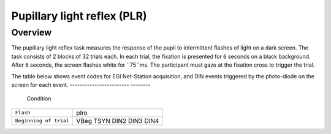 .. _PR:

Pupillary light reflex (PLR)
============================

Overview
--------
The pupillary light reflex task measures the response of the pupil to intermittent flashes of light on a dark screen.
The task consists of 2 blocks of 32 trials each. In each trial, the fixation is presented for ``6`` seconds on a black 
background. After ``6`` seconds, the screen flashes white for ``75``ms. The participant must gaze at the fixation cross
to trigger the trial.

The table below shows event codes for EGI Net-Station acquisition, and DIN events triggered by the photo-diode on the
screen for each event.  
------------------------  --------
    Condition                
========================  ========     
``Flash``                   plro
 ``Beginning of trial``     VBeg
                            TSYN
                            DIN2
                            DIN3
                            DIN4 
========================  ======== 
